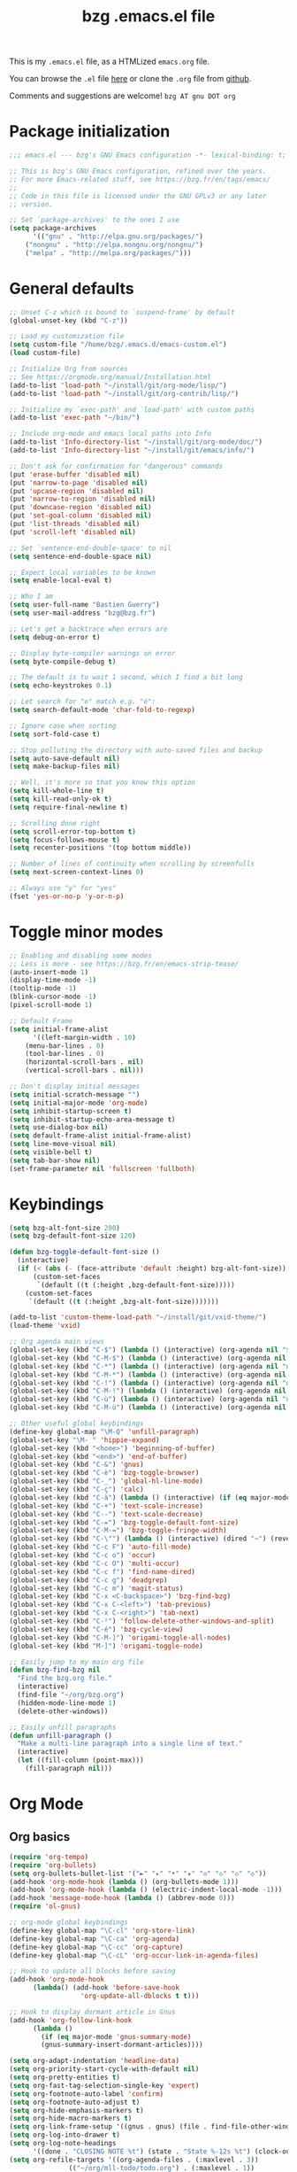 #+TITLE:       bzg .emacs.el file
#+EMAIL:       bzg AT bzg DOT fr
#+STARTUP:     odd hidestars fold
#+LANGUAGE:    fr
#+OPTIONS:     skip:nil toc:nil
#+PROPERTY:    header-args :tangle emacs.el

This is my =.emacs.el= file, as a HTMLized =emacs.org= file.

You can browse the =.el= file [[http://bzg.fr/u/emacs.el][here]] or clone the =.org= file from [[https://github.com/bzg/dotemacs][github]].

Comments and suggestions are welcome! =bzg AT gnu DOT org=

* Package initialization

#+begin_src emacs-lisp
;;; emacs.el --- bzg's GNU Emacs configuration -*- lexical-binding: t; -*-

;; This is bzg's GNU Emacs configuration, refined over the years.
;; For more Emacs-related stuff, see https://bzg.fr/en/tags/emacs/
;;
;; Code in this file is licensed under the GNU GPLv3 or any later
;; version.

;; Set `package-archives' to the ones I use
(setq package-archives
      '(("gnu" . "http://elpa.gnu.org/packages/")
	("nongnu" . "http://elpa.nongnu.org/nongnu/")
	("melpa" . "http://melpa.org/packages/")))
#+end_src

* General defaults

#+begin_src emacs-lisp
;; Unset C-z which is bound to `suspend-frame' by default
(global-unset-key (kbd "C-z"))

;; Load my customization file
(setq custom-file "/home/bzg/.emacs.d/emacs-custom.el")
(load custom-file)

;; Initialize Org from sources
;; See https://orgmode.org/manual/Installation.html
(add-to-list 'load-path "~/install/git/org-mode/lisp/")
(add-to-list 'load-path "~/install/git/org-contrib/lisp/")

;; Initialize my `exec-path' and `load-path' with custom paths
(add-to-list 'exec-path "~/bin/")

;; Include org-mode and emacs local paths into Info
(add-to-list 'Info-directory-list "~/install/git/org-mode/doc/")
(add-to-list 'Info-directory-list "~/install/git/emacs/info/")

;; Don't ask for confirmation for "dangerous" commands
(put 'erase-buffer 'disabled nil)
(put 'narrow-to-page 'disabled nil)
(put 'upcase-region 'disabled nil)
(put 'narrow-to-region 'disabled nil)
(put 'downcase-region 'disabled nil)
(put 'set-goal-column 'disabled nil)
(put 'list-threads 'disabled nil)
(put 'scroll-left 'disabled nil)

;; Set `sentence-end-double-space' to nil
(setq sentence-end-double-space nil)

;; Expect local variables to be known
(setq enable-local-eval t)

;; Who I am
(setq user-full-name "Bastien Guerry")
(setq user-mail-address "bzg@bzg.fr")

;; Let's get a backtrace when errors are
(setq debug-on-error t)

;; Display byte-compiler warnings on error
(setq byte-compile-debug t)

;; The default is to wait 1 second, which I find a bit long
(setq echo-keystrokes 0.1)

;; Let search for "e" match e.g. "é":
(setq search-default-mode 'char-fold-to-regexp)

;; Ignore case when sorting
(setq sort-fold-case t)

;; Stop polluting the directory with auto-saved files and backup
(setq auto-save-default nil)
(setq make-backup-files nil)

;; Well, it's more so that you know this option
(setq kill-whole-line t)
(setq kill-read-only-ok t)
(setq require-final-newline t)

;; Scrolling done right
(setq scroll-error-top-bottom t)
(setq focus-follows-mouse t)
(setq recenter-positions '(top bottom middle))

;; Number of lines of continuity when scrolling by screenfulls
(setq next-screen-context-lines 0)

;; Always use "y" for "yes"
(fset 'yes-or-no-p 'y-or-n-p)
#+end_src

* Toggle minor modes

#+begin_src emacs-lisp
;; Enabling and disabling some modes
;; Less is more - see https://bzg.fr/en/emacs-strip-tease/
(auto-insert-mode 1)
(display-time-mode -1)
(tooltip-mode -1)
(blink-cursor-mode -1)
(pixel-scroll-mode 1)

;; Default Frame
(setq initial-frame-alist
      '((left-margin-width . 10)
	(menu-bar-lines . 0)
	(tool-bar-lines . 0)
	(horizontal-scroll-bars . nil)
	(vertical-scroll-bars . nil)))

;; Don't display initial messages
(setq initial-scratch-message "")
(setq initial-major-mode 'org-mode)
(setq inhibit-startup-screen t)
(setq inhibit-startup-echo-area-message t)
(setq use-dialog-box nil)
(setq default-frame-alist initial-frame-alist)
(setq line-move-visual nil)
(setq visible-bell t)
(setq tab-bar-show nil)
(set-frame-parameter nil 'fullscreen 'fullboth)
#+end_src

* Keybindings

#+begin_src emacs-lisp
(setq bzg-alt-font-size 200)
(setq bzg-default-font-size 120)

(defun bzg-toggle-default-font-size ()
  (interactive)
  (if (< (abs (- (face-attribute 'default :height) bzg-alt-font-size)) 10)
      (custom-set-faces
       `(default ((t (:height ,bzg-default-font-size)))))
    (custom-set-faces
     `(default ((t (:height ,bzg-alt-font-size)))))))

(add-to-list 'custom-theme-load-path "~/install/git/vxid-theme/")
(load-theme 'vxid)

;; Org agenda main views
(global-set-key (kbd "C-$") (lambda () (interactive) (org-agenda nil "$$")))
(global-set-key (kbd "C-M-$") (lambda () (interactive) (org-agenda nil "$§")))
(global-set-key (kbd "C-*") (lambda () (interactive) (org-agenda nil "n!")))
(global-set-key (kbd "C-M-*") (lambda () (interactive) (org-agenda nil "n§")))
(global-set-key (kbd "C-!") (lambda () (interactive) (org-agenda nil "d!")))
(global-set-key (kbd "C-M-!") (lambda () (interactive) (org-agenda nil "d§")))
(global-set-key (kbd "C-ù") (lambda () (interactive) (org-agenda nil "ùù")))
(global-set-key (kbd "C-M-ù") (lambda () (interactive) (org-agenda nil "ù§")))

;; Other useful global keybindings
(define-key global-map "\M-Q" 'unfill-paragraph)
(global-set-key "\M- " 'hippie-expand)
(global-set-key (kbd "<home>") 'beginning-of-buffer)
(global-set-key (kbd "<end>") 'end-of-buffer)
(global-set-key (kbd "C-&") 'gnus)
(global-set-key (kbd "C-è") 'bzg-toggle-browser)
(global-set-key (kbd "C-_") 'global-hl-line-mode)
(global-set-key (kbd "C-ç") 'calc)
(global-set-key (kbd "C-à") (lambda () (interactive) (if (eq major-mode 'calendar-mode) (calendar-exit) (calendar))))
(global-set-key (kbd "C-+") 'text-scale-increase)
(global-set-key (kbd "C--") 'text-scale-decrease)
(global-set-key (kbd "C-=") 'bzg-toggle-default-font-size)
(global-set-key (kbd "C-M-=") 'bzg-toggle-fringe-width)
(global-set-key (kbd "C-\"") (lambda () (interactive) (dired "~") (revert-buffer)))
(global-set-key (kbd "C-c F") 'auto-fill-mode)
(global-set-key (kbd "C-c o") 'occur)
(global-set-key (kbd "C-c O") 'multi-occur)
(global-set-key (kbd "C-c f") 'find-name-dired)
(global-set-key (kbd "C-c g") 'deadgrep)
(global-set-key (kbd "C-c m") 'magit-status)
(global-set-key (kbd "C-x <C-backspace>") 'bzg-find-bzg)
(global-set-key (kbd "C-x C-<left>") 'tab-previous)
(global-set-key (kbd "C-x C-<right>") 'tab-next)
(global-set-key (kbd "C-²") 'follow-delete-other-windows-and-split)
(global-set-key (kbd "C-é") 'bzg-cycle-view)
(global-set-key (kbd "C-M-]") 'origami-toggle-all-nodes)
(global-set-key (kbd "M-]") 'origami-toggle-node)

;; Easily jump to my main org file
(defun bzg-find-bzg nil
  "Find the bzg.org file."
  (interactive)
  (find-file "~/org/bzg.org")
  (hidden-mode-line-mode 1)
  (delete-other-windows))

;; Easily unfill paragraphs
(defun unfill-paragraph ()
  "Make a multi-line paragraph into a single line of text."
  (interactive)
  (let ((fill-column (point-max)))
    (fill-paragraph nil)))
#+end_src

* Org Mode
** Org basics

#+begin_src emacs-lisp
(require 'org-tempo)
(require 'org-bullets)
(setq org-bullets-bullet-list '("►" "▸" "•" "★" "◇" "◇" "◇" "◇"))
(add-hook 'org-mode-hook (lambda () (org-bullets-mode 1)))
(add-hook 'org-mode-hook (lambda () (electric-indent-local-mode -1)))
(add-hook 'message-mode-hook (lambda () (abbrev-mode 0)))
(require 'ol-gnus)

;; org-mode global keybindings
(define-key global-map "\C-cl" 'org-store-link)
(define-key global-map "\C-ca" 'org-agenda)
(define-key global-map "\C-cc" 'org-capture)
(define-key global-map "\C-cL" 'org-occur-link-in-agenda-files)

;; Hook to update all blocks before saving
(add-hook 'org-mode-hook
	  (lambda() (add-hook 'before-save-hook
			      'org-update-all-dblocks t t)))

;; Hook to display dormant article in Gnus
(add-hook 'org-follow-link-hook
	  (lambda ()
	    (if (eq major-mode 'gnus-summary-mode)
		(gnus-summary-insert-dormant-articles))))

(setq org-adapt-indentation 'headline-data)
(setq org-priority-start-cycle-with-default nil)
(setq org-pretty-entities t)
(setq org-fast-tag-selection-single-key 'expert)
(setq org-footnote-auto-label 'confirm)
(setq org-footnote-auto-adjust t)
(setq org-hide-emphasis-markers t)
(setq org-hide-macro-markers t)
(setq org-link-frame-setup '((gnus . gnus) (file . find-file-other-window)))
(setq org-log-into-drawer t)
(setq org-log-note-headings
      '((done . "CLOSING NOTE %t") (state . "State %-12s %t") (clock-out . "")))
(setq org-refile-targets '((org-agenda-files . (:maxlevel . 3))
			   (("~/org/mll-todo/todo.org") . (:maxlevel . 1))
			   (("~/org/libre.org") . (:maxlevel . 1))))
(setq org-refile-use-outline-path t)
(setq org-refile-allow-creating-parent-nodes t)
(setq org-refile-use-cache t)
(setq org-element-use-cache nil)
(setq org-return-follows-link t)
(setq org-reverse-note-order t)
(setq org-scheduled-past-days 100)
(setq org-special-ctrl-a/e 'reversed)
(setq org-special-ctrl-k t)
(setq org-stuck-projects '("+LEVEL=1" ("NEXT" "TODO" "DONE")))
(setq org-tag-persistent-alist '(("Write" . ?w) ("Read" . ?r)))
(setq org-tag-alist
      '((:startgroup)
	("Handson" . ?o)
	(:grouptags)
	("Write" . ?w) ("Code" . ?c) ("Tel" . ?t)
	(:endgroup)
	(:startgroup)
	("Handsoff" . ?f)
	(:grouptags)
	("Read" . ?r) ("View" . ?v) ("Listen" . ?l)
	(:endgroup)
	("Mail" . ?@) ("Print" . ?P) ("Buy" . ?b)))
(setq org-todo-keywords '((type "STRT" "NEXT" "TODO" "WAIT" "|" "DONE" "DELEGATED" "CANCELED")))
(setq org-todo-repeat-to-state t)
(setq org-use-property-inheritance t)
(setq org-use-sub-superscripts '{})
(setq org-insert-heading-respect-content t)
(setq org-confirm-babel-evaluate nil)
(setq org-id-uuid-program "uuidgen")
(setq org-use-speed-commands
      (lambda nil
	(and (looking-at org-outline-regexp-bol)
	     (not (org-in-src-block-p t)))))
(setq org-todo-keyword-faces
      '(("STRT" . (:inverse-video t :foreground (face-foreground 'default)))
	("NEXT" . (:weight bold :foreground (face-foreground 'default)))
	("WAIT" . (:inverse-video t))
	("CANCELED" . (:inverse-video t))))
(setq org-footnote-section "Notes")
(setq org-link-abbrev-alist
      '(("ggle" . "http://www.google.com/search?q=%s")
	("gmap" . "http://maps.google.com/maps?q=%s")
	("omap" . "http://nominatim.openstreetmap.org/search?q=%s&polygon=1")))
(setq org-attach-id-dir "~/org/data/")
(setq org-allow-promoting-top-level-subtree t)
(setq org-blank-before-new-entry '((heading . t) (plain-list-item . auto)))
(setq org-enforce-todo-dependencies t)
(setq org-fontify-whole-heading-line t)
(setq org-file-apps
      '((auto-mode . emacs)
	(directory . emacs)
	("\\.mm\\'" . default)
	("\\.x?html?\\'" . default)
	("\\.pdf\\'" . "evince %s")))
(setq org-hide-leading-stars t)
(setq org-global-properties '(("Effort_ALL" . "0:10 0:30 1:00 1:24 2:00 3:30 7:00")))
(setq org-cycle-include-plain-lists nil)
(setq org-default-notes-file "~/org/notes.org")
(setq org-link-email-description-format "%c: %.50s")
(setq org-support-shift-select t)
(setq org-ellipsis "…")
#+end_src

** Org clock

#+begin_src emacs-lisp
(org-clock-persistence-insinuate)

(setq org-clock-display-default-range 'thisweek)
(setq org-clock-persist t)
(setq org-clock-idle-time 60)
(setq org-clock-in-resume t)
(setq org-clock-out-remove-zero-time-clocks t)
(setq org-clock-sound "~/Music/clock.wav")

;; Set headlines to STRT when clocking in
(add-hook 'org-clock-in-hook (lambda() (org-todo "STRT")))

;; Set headlines to STRT and clock-in when running a countdown
(add-hook 'org-timer-set-hook
	  (lambda ()
	    (if (eq major-mode 'org-agenda-mode)
		(call-interactively 'org-agenda-clock-in)
	      (call-interactively 'org-clock-in))))
(add-hook 'org-timer-done-hook
	  (lambda ()
	    (if (and (eq major-mode 'org-agenda-mode)
		     org-clock-current-task)
		(call-interactively 'org-agenda-clock-out)
	      (call-interactively 'org-clock-out))))
(add-hook 'org-timer-pause-hook
	  (lambda ()
	    (if org-clock-current-task
		(if (eq major-mode 'org-agenda-mode)
		    (call-interactively 'org-agenda-clock-out)
		  (call-interactively 'org-clock-out)))))
(add-hook 'org-timer-stop-hook
	  (lambda ()
	    (if org-clock-current-task
		(if (eq major-mode 'org-agenda-mode)
		    (call-interactively 'org-agenda-clock-out)
		  (call-interactively 'org-clock-out)))))
#+end_src

** Org capture

#+begin_src emacs-lisp
(setq org-capture-templates
      '(("c" "Misc (edit)" entry (file+headline "~/org/bzg.org" "Misc")
	 "* TODO %?\n  :PROPERTIES:\n  :CAPTURED: %U\n  :END:\n\n- %a" :prepend t)
	("r" "RDV Perso" entry (file+headline "~/org/rdv.org" "RDV Perso")
	 "* RDV avec %:fromname %?\n  SCHEDULED: %^T\n  :PROPERTIES:\n  :CAPTURED: %U\n  :END:\n\n- %a" :prepend t)
	("R" "RDV MLL" entry (file+headline "~/org/rdv.org" "RDV MLL")
	 "* RDV avec %:fromname %?\n  SCHEDULED: %^T\n  :PROPERTIES:\n  :CAPTURED: %U\n  :END:\n\n- %a" :prepend t)
	("m" "Mission" entry (file+headline "~/org/bzg.org" "Mission")
	 "* TODO %?\n  :PROPERTIES:\n  :CAPTURED: %U\n  :END:\n\n- %a\n\n%i" :prepend t)
	("g" "Garden" entry (file+headline "~/org/libre.org" "Garden")
	 "* TODO %?\n  :PROPERTIES:\n  :CAPTURED: %U\n  :END:\n\n- %a\n\n%i" :prepend t)))

(setq org-capture-templates-contexts
      '(("r" ((in-mode . "gnus-summary-mode")
	      (in-mode . "gnus-article-mode")
	      (in-mode . "message-mode")))
	("R" ((in-mode . "gnus-summary-mode")
	      (in-mode . "gnus-article-mode")
	      (in-mode . "message-mode")))))
#+end_src

** Org babel

#+begin_src emacs-lisp
(org-babel-do-load-languages
 'org-babel-load-languages
 '((emacs-lisp . t)
   (shell . t)
   (dot . t)
   (clojure . t)
   (org . t)
   (ditaa . t)
   (org . t)
   (ledger . t)
   (scheme . t)
   (plantuml . t)
   (R . t)
   (gnuplot . t)))

(setq org-babel-default-header-args
      '((:session . "none")
	(:results . "replace")
	(:exports . "code")
	(:cache . "no")
	(:noweb . "yes")
	(:hlines . "no")
	(:tangle . "no")
	(:padnewline . "yes")))

(setq org-edit-src-content-indentation 0)
(setq org-babel-clojure-backend 'babashka)
(setq org-link-elisp-confirm-function nil)
(setq org-link-shell-confirm-function nil)
(setq org-plantuml-jar-path "/home/bzg/bin/plantuml.jar")
(add-to-list 'org-src-lang-modes '("plantuml" . plantuml))
(org-babel-do-load-languages 'org-babel-load-languages '((plantuml . t)))
#+end_src

** Org export

#+begin_src emacs-lisp
(require 'ox-md)
(require 'ox-beamer)
(require 'ox-latex)
(require 'ox-odt)
(require 'ox-koma-letter)
(setq org-koma-letter-use-email t)
(setq org-koma-letter-use-foldmarks nil)

(add-to-list 'org-latex-classes
	     '("my-letter"
	       "\\documentclass\{scrlttr2\}
	    \\usepackage[english,frenchb]{babel}
	    \[NO-DEFAULT-PACKAGES]
	    \[NO-PACKAGES]
	    \[EXTRA]"))

(setq org-export-with-broken-links t)
(setq org-export-default-language "fr")
(setq org-export-backends '(latex odt icalendar html ascii koma-letter))
(setq org-export-with-archived-trees nil)
(setq org-export-with-drawers '("HIDE"))
(setq org-export-with-section-numbers nil)
(setq org-export-with-sub-superscripts nil)
(setq org-export-with-tags 'not-in-toc)
(setq org-export-with-timestamps t)
(setq org-html-head "")
(setq org-html-head-include-default-style nil)
(setq org-export-with-toc nil)
(setq org-export-with-priority t)
(setq org-export-dispatch-use-expert-ui t)
(setq org-export-use-babel t)
(setq org-latex-pdf-process
      '("pdflatex -interaction nonstopmode -shell-escape -output-directory %o %f" "pdflatex -interaction nonstopmode -shell-escape -output-directory %o %f" "pdflatex -interaction nonstopmode -shell-escape -output-directory %o %f"))
(setq org-export-allow-bind-keywords t)
(setq org-publish-list-skipped-files nil)
(setq org-html-table-row-tags
      (cons '(cond (top-row-p "<tr class=\"tr-top\">")
		   (bottom-row-p "<tr class=\"tr-bottom\">")
		   (t (if (= (mod row-number 2) 1)
			  "<tr class=\"tr-odd\">"
			"<tr class=\"tr-even\">")))
	    "</tr>"))

(setq org-html-head-include-default-style nil)

(add-to-list 'org-latex-packages-alist '("AUTO" "babel" t ("pdflatex")))
#+end_src

** Org agenda

#+begin_src emacs-lisp
(org-agenda-to-appt)

;; Hook to display the agenda in a single window
(add-hook 'org-agenda-finalize-hook 'delete-other-windows)

(setq org-deadline-warning-days 3)
(setq org-agenda-inhibit-startup t)
(setq org-agenda-diary-file "/home/bzg/org/rdv.org")
(setq org-agenda-files '("~/org/rdv.org" "~/org/bzg.org"))
(setq org-agenda-prefix-format
      '((agenda . " %i %-12:c%?-14t%s")
	(timeline . "  % s")
	(todo . " %i %-14:c")
	(tags . " %i %-14:c")
	(search . " %i %-14:c")))
(setq org-agenda-remove-tags t)
(setq org-agenda-restore-windows-after-quit t)
(setq org-agenda-show-inherited-tags nil)
(setq org-agenda-skip-deadline-if-done t)
(setq org-agenda-skip-scheduled-if-done t)
(setq org-agenda-skip-timestamp-if-done t)
(setq org-agenda-sorting-strategy
      '((agenda time-up deadline-up scheduled-up todo-state-up priority-down)
	(todo todo-state-up priority-down deadline-up)
	(tags todo-state-up priority-down deadline-up)
	(search todo-state-up priority-down deadline-up)))
(setq org-agenda-tags-todo-honor-ignore-options t)
(setq org-agenda-use-tag-inheritance nil)
(setq org-agenda-window-frame-fractions '(0.0 . 0.5))
(setq org-agenda-deadline-faces
      '((1.0001 . org-warning)              ; due yesterday or before
	(0.0    . org-upcoming-deadline)))  ; due today or later

;; icalendar stuff
(setq org-icalendar-include-todo 'all)
(setq org-icalendar-combined-name "Bastien Guerry ORG")
(setq org-icalendar-use-scheduled '(todo-start event-if-todo event-if-not-todo))
(setq org-icalendar-use-deadline '(todo-due event-if-todo event-if-not-todo))
(setq org-icalendar-timezone "Europe/Paris")
(setq org-icalendar-store-UID t)

(setq org-agenda-custom-commands
      '(
	;; Week agenda for rendez-vous and tasks
	("ù" . "Planning")
	("ùù" "Weekly work appointments" agenda* "Weekly work appointments"
	 ((org-agenda-span 'week)))

	("ù§" "Monthly appointments" agenda* "Monthly appointments"
	 ((org-agenda-span 'month)
	  (org-agenda-category-filter-preset '("+RDL"))
	  (org-agenda-files '("~/org/rdv.org"))))

	("@" "Mail" tags-todo "+Mail+TODO={STRT\\|NEXT\\|TODO\\|WAIT}")
	("?" "Waiting" tags-todo "+TODO={WAIT}")
	("#" "To archive" todo "DONE|CANCELED|DELEGATED")

	("$" . "Tasks for today")
	("$$" "Today's tasks for MLL" agenda "Work tasks for today"
	 ((org-agenda-category-filter-preset '("+MLL"))
	  (org-agenda-span 'day)
	  (org-agenda-use-time-grid nil)
	  (org-agenda-files '("~/org/bzg.org"))))
	("$§" "Today's tasks for non-MLL" agenda "Non-work tasks for today"
	 ((org-agenda-category-filter-preset '("-MLL"))
	  (org-agenda-span 'day)
	  (org-agenda-use-time-grid nil)
	  (org-agenda-files '("~/org/bzg.org"))))

	("n" . "What's next?")
	("nn" "STRT/NEXT all" tags-todo "TODO={STRT\\|NEXT}"
	 ((org-agenda-files '("~/org/bzg.org"))))
	("n!" "STRT/NEXT MLL" tags-todo "TODO={STRT\\|NEXT}"
	 ((org-agenda-category-filter-preset '("+MLL"))
	  (org-agenda-files '("~/org/bzg.org"))))
	("n§" "STRT/NEXT -MLL" tags-todo "TODO={STRT\\|NEXT}"
	 ((org-agenda-category-filter-preset '("-MLL"))
	  (org-agenda-files '("~/org/bzg.org"))))
	("n?" "STRT/NEXT (libre)" tags-todo "TODO={STRT\\|NEXT}"
	 ((org-agenda-files '("~/org/libre.org"))))

	("t" . "What's next to do?")
	("tt" "TODO all" tags-todo "TODO={TODO}"
	 ((org-agenda-files '("~/org/bzg.org"))))
	("t!" "TODO MLL" tags-todo "TODO={TODO}"
	 ((org-agenda-category-filter-preset '("+MLL"))
	  (org-agenda-files '("~/org/bzg.org"))))
	("t§" "TODO -MLL" tags-todo "TODO={TODO}"
	 ((org-agenda-category-filter-preset '("-MLL"))
	  (org-agenda-files '("~/org/bzg.org"))))
	("t?" "TODO (libre)" tags-todo "TODO={TODO}"
	 ((org-agenda-files '("~/org/libre.org"))))

	("d" . "Deadlines")
	("dd" "Deadlines all" agenda "Past/upcoming deadlines"
	 ((org-agenda-span 1)
	  (org-deadline-warning-days 60)
	  (org-agenda-entry-types '(:deadline))))
	("d!" "Deadlines MLL" agenda "Past/upcoming work deadlines"
	 ((org-agenda-span 1)
	  (org-agenda-category-filter-preset '("+MLL"))
	  (org-deadline-warning-days 60)
	  (org-agenda-entry-types '(:deadline))))
	("d§" "Deadlines -MLL" agenda "Past/upcoming non-work deadlines"
	 ((org-agenda-span 1)
	  (org-agenda-category-filter-preset '("-MLL"))
	  (org-deadline-warning-days 60)
	  (org-agenda-entry-types '(:deadline))))
	("d?" "Deadlines libre" agenda "Past/upcoming deadlines (libre)"
	 ((org-agenda-span 1)
	  (org-agenda-files '("~/org/libre.org"))
	  (org-deadline-warning-days 60)
	  (org-agenda-entry-types '(:deadline))))

	("A" "Write, Code, Mail" tags-todo
         "+TAGS={Write\\|Code\\|Mail}+TODO={STRT}")
	("Z" "Read, Listen, View" tags-todo
         "+TAGS={Read\\|Listen\\|View}+TODO={STRT}")

	("r" . "Read")
	("rr" "Read STRT/NEXT" tags-todo "+Read+TODO={STRT\\|NEXT}")
	("rt" "Read TODO" tags-todo "+Read+TODO={TODO}")
	("r!" "Read MLL" tags-todo "+Read+TODO={STRT\\|NEXT}"
         ((org-agenda-category-filter-preset '("+MLL"))))
	("r§" "Read -MLL" tags-todo "+Read+TODO={STRT\\|NEXT}"
         ((org-agenda-category-filter-preset '("-MLL"))))
	("r?" "Read (libre)" tags-todo "+Read+TODO={STRT\\|NEXT}"
	 ((org-agenda-files '("~/org/libre.org"))))

	("v" . "View")
	("vv" "View STRT/NEXT" tags-todo "+View+TODO={STRT\\|NEXT}")
	("vt" "View TODO" tags-todo "+View+TODO={TODO}")
	("v!" "View MLL" tags-todo "+View+TODO={STRT\\|NEXT}"
	 ((org-agenda-category-filter-preset '("+MLL"))))
	("v§" "View -MLL" tags-todo "+View+TODO={STRT\\|NEXT}"
	 ((org-agenda-category-filter-preset '("-MLL"))))
	("v?" "View (libre)" tags-todo "+View+TODO={STRT\\|NEXT}"
	 ((org-agenda-files '("~/org/libre.org"))))

	("l" . "Listen")
	("ll" "Listen STRT/NEXT" tags-todo "+Listen+TODO={STRT\\|NEXT}")
	("lt" "Listen TODO" tags-todo "+Listen+TODO={TODO}")
	("l!" "Listen MLL" tags-todo "+Listen+TODO={STRT\\|NEXT}"
	 ((org-agenda-category-filter-preset '("+MLL"))))
	("l§" "Listen -MLL" tags-todo "+Listen+TODO={STRT\\|NEXT}"
	 ((org-agenda-category-filter-preset '("-MLL"))))
	("l?" "Listen (libre)" tags-todo "+Listen+TODO={STRT\\|NEXT}"
	 ((org-agenda-files '("~/org/libre.org"))))

	("w" . "Write")
	("ww" "Write STRT/NEXT" tags-todo "+Write+TODO={STRT\\|NEXT}")
	("wt" "Write TODO" tags-todo "+Write+TODO={TODO}")
	("w!" "Write MLL" tags-todo "+Write+TODO={STRT\\|NEXT}"
	 ((org-agenda-category-filter-preset '("+MLL"))))
	("w§" "Write -MLL" tags-todo "+Write+TODO={STRT\\|NEXT}"
	 ((org-agenda-category-filter-preset '("-MLL"))))
	("w?" "Write (libre)" tags-todo "+Write+TODO={STRT\\|NEXT}"
	 ((org-agenda-files '("~/org/libre.org"))))

	("c" . "Code")
	("cc" "Code STRT/NEXT" tags-todo "+Code+TODO={STRT\\|NEXT}")
	("ct" "Code TODO" tags-todo "+Code+TODO={TODO}")
	("c!" "Code MLL" tags-todo "+Code+TODO={STRT\\|NEXT}"
	 ((org-agenda-category-filter-preset '("+MLL"))))
	("c§" "Code -MLL" tags-todo "+Code+TODO={STRT\\|NEXT}"
	 ((org-agenda-category-filter-preset '("-MLL"))))
	("c?" "Code (libre)" tags-todo "+Code+TODO={STRT\\|NEXT}"
	 ((org-agenda-files '("~/org/libre.org"))))
	))
#+end_src

* Gnus

#+begin_src emacs-lisp
(use-package epg :defer t)
(use-package epa
  :defer t
  :config
  (setq epa-popup-info-window nil))

(use-package epg
  :defer t
  :config
  (setq epg-pinentry-mode 'loopback))

(use-package gnus
  :defer t
  :config
  (gnus-delay-initialize)
  (setq gnus-delay-default-delay "2d")
  (setq gnus-refer-thread-limit t)
  (setq gnus-use-atomic-windows nil)
  (setq nndraft-directory "~/News/drafts/")
  (setq nnmh-directory "~/News/drafts/")
  (setq nnfolder-directory "~/Mail/archive")
  (setq nnml-directory "~/Mail/old/Mail/")
  (setq gnus-summary-ignore-duplicates t)
  (setq gnus-suppress-duplicates t)
  (setq gnus-auto-select-first nil)
  (setq gnus-ignored-from-addresses
	(regexp-opt '("bastien.guerry@free.fr"
		      "bastien.guerry@data.gouv.fr"
		      "bastien.guerry@code.gouv.fr"
		      "bastien.guerry@mail.numerique.gouv.fr"
		      "bastien.guerry@numerique.gouv.fr"
		      "bzg@bzg.fr"
		      "bzg@gnu.org"
		      )))

  (setq send-mail-function 'sendmail-send-it)
  (setq mail-use-rfc822 t)

  ;; Sources and methods
  (setq mail-sources nil
	gnus-select-method '(nnnil "")
	gnus-secondary-select-methods
	'((nnimap "localhost"
		  (nnimap-server-port "imaps")
		  (nnimap-authinfo-file "~/.authinfo")
		  (nnimap-stream ssl)
		  (nnimap-expunge t))))

  (add-hook 'gnus-exit-gnus-hook
	    (lambda ()
	      (if (get-buffer "bbdb")
		  (with-current-buffer "bbdb" (save-buffer)))))

  (setq read-mail-command 'gnus
	gnus-directory "~/News/"
	gnus-gcc-mark-as-read t
	gnus-inhibit-startup-message t
	gnus-interactive-catchup nil
	gnus-interactive-exit nil
	gnus-no-groups-message ""
	gnus-novice-user nil
	gnus-nov-is-evil t
	gnus-use-cross-reference nil
	gnus-verbose 6
	mail-specify-envelope-from t
	mail-envelope-from 'header
	mail-user-agent 'gnus-user-agent
	message-kill-buffer-on-exit t
	message-mail-user-agent 'gnus-user-agent
	message-forward-as-mime t)

  (setq gnus-subscribe-newsgroup-method 'gnus-subscribe-interactively)

  (setq nnir-notmuch-remove-prefix "/home/bzg/Mail/Maildir")

  (defun my-gnus-message-archive-group (group-current)
    "Return prefered archive group."
    (cond
     ((and (stringp group-current)
	   (or (message-news-p)
	       (string-match "nntp\\+news" group-current 0)))
      (concat "nnfolder+archive:" (format-time-string "%Y-%m")
	      "-divers-news"))
     ((and (stringp group-current) (< 0 (length group-current)))
      (concat (replace-regexp-in-string "[^/]+$" "" group-current) "Sent"))
     (t "nnimap+localhost:bzg@bzg.fr/Sent")))

  (setq gnus-message-archive-group 'my-gnus-message-archive-group)

  ;; Group sorting
  (setq gnus-group-sort-function
	'(gnus-group-sort-by-unread
	  gnus-group-sort-by-rank
	  ;; gnus-group-sort-by-score
	  ;; gnus-group-sort-by-level
	  ;; gnus-group-sort-by-alphabet
	  ))

  (add-hook 'gnus-summary-exit-hook 'gnus-summary-bubble-group)
  (add-hook 'gnus-summary-exit-hook 'gnus-group-sort-groups-by-rank)
  (add-hook 'gnus-suspend-gnus-hook 'gnus-group-sort-groups-by-rank)
  (add-hook 'gnus-exit-gnus-hook 'gnus-group-sort-groups-by-rank)

  ;; Headers we wanna see:
  (setq gnus-visible-headers
	"^From:\\|^Subject:\\|^Date:\\|^To:\\|^Cc:\\|^Newsgroups:\\|^Comments:\\|^User-Agent:"
	message-draft-headers '(References From In-Reply-To)
	;; message-generate-headers-first t ;; FIXME: Not needed Emacs>=29?
	message-hidden-headers
	'("^References:" "^Face:" "^X-Face:" "^X-Draft-From:" "^In-Reply-To:" "^Message-ID:"))

  ;; Sort mails
  (setq nnmail-split-abbrev-alist
	'((any . "From\\|To\\|Cc\\|Sender\\|Apparently-To\\|Delivered-To\\|X-Apparently-To\\|Resent-From\\|Resent-To\\|Resent-Cc")
	  (mail . "Mailer-Daemon\\|Postmaster\\|Uucp")
	  (to . "To\\|Cc\\|Apparently-To\\|Resent-To\\|Resent-Cc\\|Delivered-To\\|X-Apparently-To")
	  (from . "From\\|Sender\\|Resent-From")
	  (nato . "To\\|Cc\\|Resent-To\\|Resent-Cc\\|Delivered-To\\|X-Apparently-To")
	  (naany . "From\\|To\\|Cc\\|Sender\\|Resent-From\\|Resent-To\\|Delivered-To\\|X-Apparently-To\\|Resent-Cc")))

  ;; Simplify the subject lines
  (setq gnus-simplify-subject-functions
	'(gnus-simplify-subject-re gnus-simplify-whitespace))

  ;; Thread by Xref, not by subject
  (setq gnus-summary-thread-gathering-function 'gnus-gather-threads-by-references
	gnus-thread-sort-functions '(gnus-thread-sort-by-number
				     gnus-thread-sort-by-total-score
				     gnus-thread-sort-by-date)
	gnus-sum-thread-tree-false-root ""
	gnus-sum-thread-tree-indent " "
	gnus-sum-thread-tree-leaf-with-other "├► "
	gnus-sum-thread-tree-root ""
	gnus-sum-thread-tree-single-leaf "╰► "
	gnus-sum-thread-tree-vertical "│")

  ;; Dispkay a button for MIME parts
  (setq gnus-buttonized-mime-types '("multipart/alternative"))

  (setq gnus-user-date-format-alist
	'(((gnus-seconds-today) . "     %k:%M")
	  ((+ 86400 (gnus-seconds-today)) . "hier %k:%M")
	  ((+ 604800 (gnus-seconds-today)) . "%a  %k:%M")
	  ((gnus-seconds-month) . "%a  %d")
	  ((gnus-seconds-year) . "%b %d")
	  (t . "%b %d '%y")))

  ;; Add a time-stamp to a group when it is selected
  (add-hook 'gnus-select-group-hook 'gnus-group-set-timestamp)

  ;; Format group line
  (setq gnus-group-line-format "%M%S%p%P %(%-40,40G%)\n")
  (setq gnus-group-line-default-format "%M%S%p%P %(%-40,40G%) %-3y %-3T %-3I\n")

  (defun bzg-gnus-toggle-group-line-format ()
    (interactive)
    (if (equal gnus-group-line-format
	       gnus-group-line-default-format)
	(setq gnus-group-line-format
	      "%M%S%p%P %(%-40,40G%)\n")
      (setq gnus-group-line-format
	    gnus-group-line-default-format)))

  ;; Toggle the group line format
  (define-key gnus-group-mode-map "("
    (lambda () (interactive) (bzg-gnus-toggle-group-line-format) (gnus)))

  ;; Scoring
  (setq gnus-use-adaptive-scoring '(word line)
	gnus-adaptive-pretty-print t
        gnus-adaptive-word-length-limit 5
	gnus-default-adaptive-score-alist
	'((gnus-replied-mark (from 50) (subject 10))
          (gnus-read-mark (from 30) (subject 10))
          (gnus-cached-mark (from 30) (subject 10))
          (gnus-forwarded-mark (from 10) (subject 5))
          (gnus-saved-mark (from 10) (subject 5))
          (gnus-expirable-mark (from 0) (subject 0))
          (gnus-catchup-mark (from -5) (subject -30))
	  (gnus-del-mark (from -10) (subject -50))
	  (gnus-killed-mark (from -10 (subject -50)))
          (gnus-dormant-mark (from 10) (subject 30))
	  (gnus-ticked-mark (from 10) (subject 50))
	  (gnus-unread-mark))
	gnus-score-exact-adapt-limit nil
	gnus-default-adaptive-word-score-alist
	'((42 . 3) ;cached
          (65 . 2) ;replied
          (70 . 1) ;forwarded
          (82 . 1) ;read
          (67 . -1) ;catchup
          (69 . 0) ;expired
          (75 . -3) ;killed
          (114 . -3))
	;; gnus-score-decay-constant 1
	;; gnus-decay-scores t
	;; gnus-decay-score 1000
	)

  (setq gnus-summary-line-format
	(concat "%*%0{%U%R%z%}"
		"%0{ %}(%2t)"
		"%2{ %}%-23,23n"
		"%1{ %}%1{%B%}%2{%-102,102s%}%-140="
		"\n")))

(use-package gnus-alias
  :config
  (define-key message-mode-map (kbd "C-c C-x C-i")
    'gnus-alias-select-identity))

(use-package gnus-art
  :defer t
  :config
  ;; Highlight my name in messages
  (add-to-list 'gnus-emphasis-alist
	       '("Bastien\\|bzg" 0 0 gnus-emphasis-highlight-words)))

(use-package gnus-icalendar
  :config
  (gnus-icalendar-setup)
  ;; To enable optional iCalendar->Org sync functionality
  ;; NOTE: both the capture file and the headline(s) inside must already exist
  (setq gnus-icalendar-org-capture-file "~/org/rdv.org")
  (setq gnus-icalendar-org-capture-headline '("RDV MLL"))
  (setq gnus-icalendar-org-template-key "I")
  (gnus-icalendar-org-setup))

(use-package gnus-dired
  :defer t
  :config
  ;; Make the `gnus-dired-mail-buffers' function also work on
  ;; message-mode derived modes, such as mu4e-compose-mode
  (defun gnus-dired-mail-buffers ()
    "Return a list of active message buffers."
    (let (buffers)
      (save-current-buffer
	(dolist (buffer (buffer-list t))
	  (set-buffer buffer)
	  (when (and (derived-mode-p 'message-mode)
		     (null message-sent-message-via))
	    (push (buffer-name buffer) buffers))))
      (nreverse buffers))))

(use-package message
  :defer t
  :config
  (setq message-send-mail-function 'message-send-mail-with-sendmail)
  (setq message-dont-reply-to-names gnus-ignored-from-addresses)
  (setq message-alternative-emails gnus-ignored-from-addresses))
#+end_src

* BBDB

#+begin_src emacs-lisp
(use-package bbdb
  :config
  (require 'bbdb-com)
  (require 'bbdb-anniv)
  (require 'bbdb-gnus)
  (setq bbdb-file "~/Documents/config/bbdb")
  (bbdb-initialize 'message 'gnus)
  (bbdb-mua-auto-update-init 'message 'gnus)

  (setq bbdb-mua-pop-up nil)
  (setq bbdb-allow-duplicates t)
  (setq bbdb-pop-up-window-size 5)
  (setq bbdb-ignore-redundant-mails t)

  (add-hook 'mail-setup-hook 'bbdb-mail-aliases)
  (add-hook 'message-setup-hook 'bbdb-mail-aliases)
  (add-hook 'bbdb-notice-mail-hook 'bbdb-auto-notes)
  ;; (add-hook 'list-diary-entries-hook 'bbdb-include-anniversaries)

  (setq bbdb-add-aka nil
	bbdb-add-name nil
	bbdb-add-mails t
	bbdb-ignore-message-alist '(("Newsgroup" . ".*")))

  (defalias 'bbdb-y-or-n-p #'(lambda (prompt) t))

  (setq bbdb-auto-notes-alist
	'(("Newsgroups" ("[^,]+" newsgroups 0))
	  ("Subject" (".*" last-subj 0 t))
	  ("User-Agent" (".*" mailer 0))
	  ("X-Mailer" (".*" mailer 0))
	  ("Organization" (".*" organization 0))
	  ("X-Newsreader" (".*" mailer 0))
	  ("X-Face" (".+" face 0 'replace))
	  ("Face" (".+" face 0 'replace)))))
#+end_src

* Calendar

#+begin_src emacs-lisp
(appt-activate t)
(setq display-time-24hr-format t
      display-time-day-and-date t
      appt-audible nil
      appt-display-interval 10
      appt-message-warning-time 120)
(setq diary-file "~/.diary")

(use-package calendar
  :defer t
  :config
  (setq french-holiday
	'((holiday-fixed 1 1 "Jour de l'an")
	  (holiday-fixed 5 8 "Victoire 45")
	  (holiday-fixed 7 14 "Fête nationale")
	  (holiday-fixed 8 15 "Assomption")
	  (holiday-fixed 11 1 "Toussaint")
	  (holiday-fixed 11 11 "Armistice 18")
	  (holiday-easter-etc 1 "Lundi de Pâques")
	  (holiday-easter-etc 39 "Ascension")
	  (holiday-easter-etc 50 "Lundi de Pentecôte")
	  (holiday-fixed 1 6 "Épiphanie")
	  (holiday-fixed 2 2 "Chandeleur")
	  (holiday-fixed 2 14 "Saint Valentin")
	  (holiday-fixed 5 1 "Fête du travail")
	  (holiday-fixed 5 8 "Commémoration de la capitulation de l'Allemagne en 1945")
	  (holiday-fixed 6 21 "Fête de la musique")
	  (holiday-fixed 11 2 "Commémoration des fidèles défunts")
	  (holiday-fixed 12 25 "Noël")
	  ;; fêtes à date variable
	  (holiday-easter-etc 0 "Pâques")
	  (holiday-easter-etc 49 "Pentecôte")
	  (holiday-easter-etc -47 "Mardi gras")
	  (holiday-float 6 0 3 "Fête des pères") ;; troisième dimanche de juin
	  ;; Fête des mères
	  (holiday-sexp
	   '(if (equal
		 ;; Pentecôte
		 (holiday-easter-etc 49)
		 ;; Dernier dimanche de mai
		 (holiday-float 5 0 -1 nil))
		;; -> Premier dimanche de juin si coïncidence
		(car (car (holiday-float 6 0 1 nil)))
	      ;; -> Dernier dimanche de mai sinon
	      (car (car (holiday-float 5 0 -1 nil))))
	   "Fête des mères")))

  (setq calendar-date-style 'european
	calendar-mark-holidays-flag t
	calendar-week-start-day 1))
#+end_src

* notmuch

#+begin_src emacs-lisp
;; notmuch configuration
(use-package notmuch
  :config
  (setq notmuch-fcc-dirs nil)
  (add-hook 'gnus-group-mode-hook 'bzg-notmuch-shortcut)

  (defun bzg-notmuch-shortcut ()
    (define-key gnus-group-mode-map "GG" 'notmuch-search))

  (defun bzg-notmuch-file-to-group (file)
    "Calculate the Gnus group name from the given file name."
    (cond ((string-match "/home/bzg/Mail/old/Mail/mail/\\([^/]+\\)/" file)
	   (format "nnml:mail.%s" (match-string 1 file)))
	  ((string-match "/home/bzg/Mail/Maildir/\\([^/]+\\)/\\([^/]+\\)" file)
	   (format "nnimap+localhost:%s/%s" (match-string 1 file) (match-string 2 file)))
	  (t (user-error "Unknown group"))))

  (defun bzg-notmuch-goto-message-in-gnus ()
    "Open a summary buffer containing the current notmuch article."
    (interactive)
    (let ((group (bzg-notmuch-file-to-group (notmuch-show-get-filename)))
	  (message-id (replace-regexp-in-string
		       "^id:\\|\"" "" (notmuch-show-get-message-id))))
      (if (and group message-id)
	  (progn (org-gnus-follow-link group message-id))
	(message "Couldn't get relevant infos for switching to Gnus."))))

  (define-key notmuch-show-mode-map
    (kbd "C-c C-c") #'bzg-notmuch-goto-message-in-gnus))
#+end_src

* Dired

#+begin_src emacs-lisp
(use-package dired-x
  :config
  ;; (define-key dired-mode-map "\C-cd" 'dired-clean-tex)
  (setq dired-guess-shell-alist-user
	(list
	 (list "\\.pdf$" "evince &")
	 (list "\\.docx?$" "libreoffice &")
	 (list "\\.aup?$" "audacity")
	 (list "\\.pptx?$" "libreoffice &")
	 (list "\\.odf$" "libreoffice &")
	 (list "\\.odt$" "libreoffice &")
	 (list "\\.odt$" "libreoffice &")
	 (list "\\.kdenlive$" "kdenlive")
	 (list "\\.svg$" "gimp")
	 (list "\\.csv$" "libreoffice &")
	 (list "\\.sla$" "scribus")
	 (list "\\.od[sgpt]$" "libreoffice &")
	 (list "\\.xls$" "libreoffice &")
	 (list "\\.xlsx$" "libreoffice &")
	 (list "\\.txt$" "gedit")
	 (list "\\.sql$" "gedit")
	 (list "\\.css$" "gedit")
	 (list "\\.jpe?g$" "sxiv")
	 (list "\\.png$" "sxiv")
	 (list "\\.gif$" "sxiv")
	 (list "\\.psd$" "gimp")
	 (list "\\.xcf" "gimp")
	 (list "\\.xo$" "unzip")
	 (list "\\.3gp$" "vlc")
	 (list "\\.mp3$" "vlc")
	 (list "\\.flac$" "vlc")
	 (list "\\.avi$" "vlc")
	 ;; (list "\\.og[av]$" "vlc")
	 (list "\\.wm[va]$" "vlc")
	 (list "\\.flv$" "vlc")
	 (list "\\.mov$" "vlc")
	 (list "\\.divx$" "vlc")
	 (list "\\.mp4$" "vlc")
	 (list "\\.webm$" "vlc")
	 (list "\\.mkv$" "vlc")
	 (list "\\.mpe?g$" "vlc")
	 (list "\\.m4[av]$" "vlc")
	 (list "\\.mp2$" "vlc")
	 (list "\\.pp[st]$" "libreoffice &")
	 (list "\\.ogg$" "vlc")
	 (list "\\.ogv$" "vlc")
	 (list "\\.rtf$" "libreoffice &")
	 (list "\\.ps$" "gv")
	 (list "\\.mp3$" "play")
	 (list "\\.wav$" "vlc")
	 (list "\\.rar$" "unrar x")
	 ))
  (setq dired-tex-unclean-extensions
	'(".toc" ".log" ".aux" ".dvi" ".out" ".nav" ".snm")))

(setq list-directory-verbose-switches "-al")
(setq dired-listing-switches "-l")
(setq dired-dwim-target t)
(setq dired-maybe-use-globstar t)
(setq dired-recursive-copies 'always)
(setq dired-recursive-deletes 'always)
(setq delete-old-versions t)
#+end_src

* Misc

*** Browser settings

#+begin_src emacs-lisp
(setq browse-url-browser-function 'browse-url-generic)
(setq browse-url-secondary-browser-function 'eww-browse-url)
(setq browse-url-generic-program "firefox")
(setq browse-url-firefox-new-window-is-tab t)

(defun bzg-toggle-browser ()
  (interactive)
  (if (eq browse-url-browser-function 'browse-url-generic)
      (progn (setq browse-url-browser-function 'eww-browse-url)
	     (setq browse-url-secondary-browser-function 'browse-url-generic)
	     (message "Browser set to eww"))
    (setq browse-url-browser-function 'browse-url-generic)
    (setq browse-url-secondary-browser-function 'eww-browse-url)
    (message "Browser set to generic")))
#+end_src

*** whitespace/ibuffer/register-alist

#+begin_src emacs-lisp
(use-package whitespace
  :defer t
  :config
  (add-to-list 'whitespace-style 'lines-tail))

(use-package ibuffer
  :defer t
  :config
  (global-set-key (kbd "C-x C-b") 'ibuffer))

;; M-x package-install RET register-list RET
(use-package register-list
  :config
  (global-set-key (kbd "C-x r L") 'register-list))
#+end_src

*** hidden-mode and fringes

#+begin_src emacs-lisp
;; Hide fringe indicators
(mapc (lambda (fb) (set-fringe-bitmap-face fb 'org-hide))
      fringe-bitmaps)

;; Hide fringe background
(set-face-attribute 'fringe nil :background nil)

(setq bzg-big-fringe 300)
(defun bzg-toggle-fringe-width ()
  (interactive)
  (if (equal bzg-big-fringe 300)
      (progn (setq bzg-big-fringe 700)
	     (message "Fringe set to 700"))
    (setq bzg-big-fringe 300)
    (message "Fringe set to 300")))

(define-minor-mode bzg-big-fringe-mode
  "Minor mode to hide the mode-line in the current buffer."
  :init-value nil
  :global t
  :variable bzg-big-fringe-mode
  :group 'editing-basics
  (if (not bzg-big-fringe-mode)
      (fringe-mode 10)
    (fringe-mode bzg-big-fringe)))

;; (bzg-big-fringe-mode 1)

;; See https://bzg.fr/emacs-hide-mode-line.html
(defvar-local hidden-mode-line-mode nil)
(defvar-local hide-mode-line nil)

(define-minor-mode hidden-mode-line-mode
  "Minor mode to hide the mode-line in the current buffer."
  :init-value nil
  :global nil
  :variable hidden-mode-line-mode
  :group 'editing-basics
  (if hidden-mode-line-mode
      (setq hide-mode-line mode-line-format
	    mode-line-format nil)
    (setq mode-line-format hide-mode-line
	  hide-mode-line nil))
  (force-mode-line-update)
  ;; Apparently force-mode-line-update is not always enough to
  ;; redisplay the mode-line
  (redraw-display)
  (when (and (called-interactively-p 'interactive)
	     hidden-mode-line-mode)
    (run-with-idle-timer
     0 nil 'message
     (concat "Hidden Mode Line Mode enabled.  "
	     "Use M-x hidden-mode-line-mode to make the mode-line appear."))))

(add-hook 'after-change-major-mode-hook 'hidden-mode-line-mode)
(add-hook 'org-mode-hook (lambda () (electric-indent-mode 0)))
#+end_src

*** COMMENT ERC

#+begin_src emacs-lisp
(use-package erc
  :config
  (require 'erc-services)

  ;; highlight notifications in ERC
  (font-lock-add-keywords
   'erc-mode
   '((";;.*\\(bzg2\\|éducation\\|clojure\\|emacs\\|orgmode\\)"
      (1 bzg-todo-comment-face t))))

  (setq erc-modules '(autoaway autojoin irccontrols log netsplit noncommands
			       notify pcomplete completion ring services stamp
			       track truncate)
	erc-keywords nil
	erc-prompt-for-nickserv-password nil
	erc-prompt-for-password nil
	erc-timestamp-format "%s "
	erc-hide-timestamps t
	erc-log-channels t
	erc-log-write-after-insert t
	erc-log-insert-log-on-open nil
	erc-save-buffer-on-part t
	erc-input-line-position 0
	erc-fill-function 'erc-fill-static
	erc-fill-static-center 0
	erc-fill-column 130
	erc-insert-timestamp-function 'erc-insert-timestamp-left
	erc-insert-away-timestamp-function 'erc-insert-timestamp-left
	erc-whowas-on-nosuchnick t
	erc-public-away-p nil
	erc-save-buffer-on-part t
	erc-echo-notice-always-hook '(erc-echo-notice-in-minibuffer)
	erc-auto-set-away nil
	erc-autoaway-message "%i seconds out..."
	erc-away-nickname "bzg"
	erc-kill-queries-on-quit nil
	erc-kill-server-buffer-on-quit t
	erc-log-channels-directory "~/.erc_log"
	erc-enable-logging t
	erc-query-on-unjoined-chan-privmsg t
	erc-auto-query 'window-noselect
	erc-server-coding-system '(utf-8 . utf-8)
	erc-encoding-coding-alist '(("#emacs" . utf-8)
				    ("&bitlbee" . utf-8)))

  (add-hook 'erc-mode-hook
	    #'(lambda ()
		(auto-fill-mode -1)
		(erc-completion-mode 1)
		(erc-ring-mode 1)
		(erc-log-mode 1)
		(erc-netsplit-mode 1)
		(erc-button-mode -1)
		(erc-match-mode 1)
		(erc-autojoin-mode 1)
		(erc-nickserv-mode 1)
		(erc-timestamp-mode 1)
		(erc-services-mode 1)))

  (defun erc-notify-on-msg (msg)
    (if (string-match "bzg:" msg)
	(shell-command (concat "notify-send \"" msg "\""))))

  (add-hook 'erc-insert-pre-hook 'erc-notify-on-msg)

  (defun bzg-erc-connect-libera ()
    "Connect to Libera server with ERC."
    (interactive)
    (erc-ssl :server "irc.libera.chat"
	     :port 6697
	     :nick "bzg"
	     :full-name "Bastien"))

  (require 'tls))
#+end_src

*** eww

#+begin_src emacs-lisp
(use-package eww
  :defer t
  :config
  (add-hook 'eww-mode-hook 'visual-line-mode)
  (setq eww-header-line-format nil
	shr-width 80
	shr-inhibit-images t
	shr-use-colors nil
	shr-use-fonts nil))
#+end_src

*** Google translate

#+begin_src emacs-lisp
;; Google translate
(require 'google-translate)

(defun google-translate--search-tkk ()
  "Search TKK."
  (list 430675 2721866130))

(defun google-translate-word-at-point ()
  (interactive)
  (let ((w (thing-at-point 'word)))
    (google-translate-translate "auto" "fr" w)))

(global-set-key (kbd "C-c t") (lambda (s) (interactive "sTranslate: ")
				(google-translate-translate "auto" "fr" s)))
(global-set-key (kbd "C-c T") 'google-translate-word-at-point)
#+end_src

*** Uniquify lines

#+begin_src emacs-lisp
(defun uniquify-all-lines-region (start end)
  "Find duplicate lines in region START to END keeping first occurrence."
  (interactive "*r")
  (save-excursion
    (let ((end (copy-marker end)))
      (while
	  (progn
	    (goto-char start)
	    (re-search-forward "^\\(.*\\)\n\\(\\(.*\n\\)*\\)\\1\n" end t))
	(replace-match "\\1\n\\2")))))

(defun uniquify-all-lines-buffer ()
  "Delete duplicate lines in buffer and keep first occurrence."
  (interactive "*")
  (uniquify-all-lines-region (point-min) (point-max)))
#+end_src
*** Cycling through one/two windows display

#+begin_src emacs-lisp
(setq bzg-cycle-view-current nil)

(defun bzg-cycle-view ()
  "Cycle through my favorite views."
  (interactive)
  (let ((splitted-frame
	 (or (< (window-height) (1- (frame-height)))
	     (< (window-width) (frame-width)))))
    (cond ((not (eq last-command 'bzg-cycle-view))
	   (delete-other-windows)
	   (bzg-big-fringe-mode)
	   (setq bzg-cycle-view-current 'one-window-with-fringe))
	  ((and (not bzg-cycle-view-current) splitted-frame)
	   (delete-other-windows))
	  ((not bzg-cycle-view-current)
	   (delete-other-windows)
	   (if bzg-big-fringe-mode
	       (progn (bzg-big-fringe-mode)
		      (setq bzg-cycle-view-current 'one-window-no-fringe))
	     (bzg-big-fringe-mode)
	     (setq bzg-cycle-view-current 'one-window-with-fringe)))
	  ((eq bzg-cycle-view-current 'one-window-with-fringe)
	   (delete-other-windows)
	   (bzg-big-fringe-mode -1)
	   (setq bzg-cycle-view-current 'one-window-no-fringe))
	  ((eq bzg-cycle-view-current 'one-window-no-fringe)
	   (delete-other-windows)
	   (split-window-right)
	   (bzg-big-fringe-mode -1)
	   (other-window 1)
	   (balance-windows)
	   (setq bzg-cycle-view-current 'two-windows-balanced))
	  ((eq bzg-cycle-view-current 'two-windows-balanced)
	   (delete-other-windows)
	   (bzg-big-fringe-mode 1)
	   (setq bzg-cycle-view-current 'one-window-with-fringe)))))

(advice-add 'split-window-horizontally :before (lambda () (interactive) (bzg-big-fringe-mode 0)))
(advice-add 'split-window-right :before (lambda () (interactive) (bzg-big-fringe-mode 0)))
#+end_src

*** Jump to this variable or function at point

#+begin_src emacs-lisp
(defun find-variable-or-function-at-point ()
  (interactive)
  (or (find-variable-at-point)
      (find-function-at-point)
      (message "No variable or function at point.")))

(global-set-key (kbd "C-,") 'find-variable-or-function-at-point)
#+end_src

*** ELisp and Clojure initialization

#+begin_src emacs-lisp
;; Paredit initialization
(use-package paredit
  :config
  (define-key paredit-mode-map (kbd "C-M-w") 'sp-copy-sexp))

;; Clojure initialization
(setq inf-clojure-generic-cmd "clojure")

(use-package clojure-mode
  :config
  (require 'flycheck-clj-kondo)
  (setq clojure-align-forms-automatically t)
  (add-hook 'clojure-mode-hook 'company-mode)
  (add-hook 'clojure-mode-hook 'origami-mode)
  (add-hook 'clojure-mode-hook 'paredit-mode)
  ;; (add-hook 'clojure-mode-hook 'clj-refactor-mode)
  (add-hook 'clojure-mode-hook 'aggressive-indent-mode))

(use-package clj-refactor
  :defer t
  :config
  ;; (setq clojure-thread-all-but-last t)
  (define-key clj-refactor-map "\C-ctf" #'clojure-thread-first-all)
  (define-key clj-refactor-map "\C-ctl" #'clojure-thread-last-all)
  (define-key clj-refactor-map "\C-cu" #'clojure-unwind)
  (define-key clj-refactor-map "\C-cU" #'clojure-unwind-all))

(use-package cider
  :defer t
  :config
  (add-hook 'cider-repl-mode-hook 'company-mode)
  (setq cider-use-fringe-indicators nil)
  (setq cider-repl-pop-to-buffer-on-connect nil)
  (setq nrepl-hide-special-buffers t))

;; Emacs Lisp initialization
(add-hook 'emacs-lisp-mode-hook 'company-mode)
(add-hook 'emacs-lisp-mode-hook 'electric-indent-mode 'append)
(add-hook 'emacs-lisp-mode-hook 'paredit-mode)
(add-hook 'emacs-lisp-mode-hook 'origami-mode)
#+end_src

*** backward-kill-word-noring

#+begin_src emacs-lisp
;; By default, killing a word backward will put it in the ring, I don't want this
(defun backward-kill-word-noring (arg)
  (interactive "p")
  (let ((kr kill-ring))
    (backward-kill-word arg)
    (setq kill-ring (reverse kr))))

(global-set-key (kbd "C-M-<backspace>") 'backward-kill-word-noring)
#+end_src
*** which-key

#+begin_src emacs-lisp
;; Displays a helper about the current available keybindings
(require 'which-key)
(which-key-mode)
#+end_src

*** vterm, ediff, dired

#+begin_src emacs-lisp
(use-package multi-term
  :config
  (global-set-key (kbd "C-:") (lambda () (interactive) (vterm))))

(setq ediff-window-setup-function 'ediff-setup-windows-plain)

(use-package dired-subtree
  :config
  (setq dired-subtree-use-backgrounds nil)
  (define-key dired-mode-map (kbd "I") 'dired-subtree-toggle)
  (define-key dired-mode-map (kbd "TAB") 'dired-subtree-cycle))
#+end_src
*** envrc

#+begin_src emacs-lisp
(envrc-global-mode)
#+end_src

*** Various

#+begin_src emacs-lisp
;; Load forge
;; (use-package forge :after magit)

;; Use ugrep
(setq xref-search-program 'ugrep)

;; Always follow symbolic links when editing
(setq vc-follow-symlinks t)

;; elp.el is the Emacs Lisp profiler, sort by average time
(setq elp-sort-by-function 'elp-sort-by-average-time)

;; Don't show bookmark line in the margin
(setq bookmark-fringe-mark nil)

;; doc-view and eww/shr configuration
(setq doc-view-continuous t)

;; Use imagemagick, if available
(when (fboundp 'imagemagick-register-types)
  (imagemagick-register-types))

(add-hook 'dired-mode-hook #'turn-on-gnus-dired-mode)
(add-hook 'dired-mode-hook #'dired-hide-details-mode)

;; Fontifying todo items outside of org-mode
(defface bzg-todo-comment-face
  '((t (:weight bold :bold t)))
  "Face for TODO in code buffers."
  :group 'org-faces)

(defvar bzg-todo-comment-face 'bzg-todo-comment-face)

(pdf-tools-install)

(defun bzg-gnus-toggle-nntp ()
  (interactive)
  (if (= (length gnus-secondary-select-methods) 1)
      (progn (add-to-list
	      'gnus-secondary-select-methods
	      '(nntp "news" (nntp-address "news.gmane.io")))
	     (message "nntp server ON"))
    (progn
      (setq gnus-secondary-select-methods
	    (remove '(nntp "news" (nntp-address "news.gmane.io"))
		    gnus-secondary-select-methods))
      (message "nntp server OFF"))))

(define-key gnus-group-mode-map (kbd "%") #'bzg-gnus-toggle-nntp)
#+end_src

